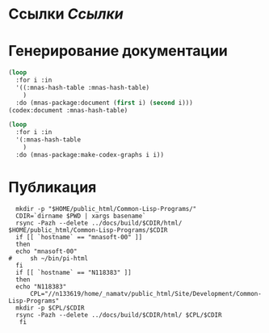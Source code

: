 * Ссылки [[~/org/sbcl/sbcl-referencies.org][Ссылки]]
 
* Генерирование документации
#+name: codex
#+BEGIN_SRC lisp
  (loop
    :for i :in
    '((:mnas-hash-table :mnas-hash-table)
      )
    :do (mnas-package:document (first i) (second i)))
  (codex:document :mnas-hash-table)
#+END_SRC

#+name: graphs
#+BEGIN_SRC lisp :var codex=codex
    (loop
      :for i :in
      '(:mnas-hash-table
        )
      :do (mnas-package:make-codex-graphs i i))
#+END_SRC
* Публикация
#+name: publish
#+BEGIN_SRC shell :var graphs=graphs
    mkdir -p "$HOME/public_html/Common-Lisp-Programs/"
    CDIR=`dirname $PWD | xargs basename`
    rsync -Pazh --delete ../docs/build/$CDIR/html/ $HOME/public_html/Common-Lisp-Programs/$CDIR 
    if [[ `hostname` == "mnasoft-00" ]]
    then
	echo "mnasoft-00"
  #     sh ~/bin/pi-html
    fi
    if [[ `hostname` == "N118383" ]]
    then
	echo "N118383"
        CPL="//n133619/home/_namatv/public_html/Site/Development/Common-Lisp-Programs"
	mkdir -p $CPL/$CDIR
	rsync -Pazh --delete ../docs/build/$CDIR/html/ $CPL/$CDIR
     fi
#+END_SRC
